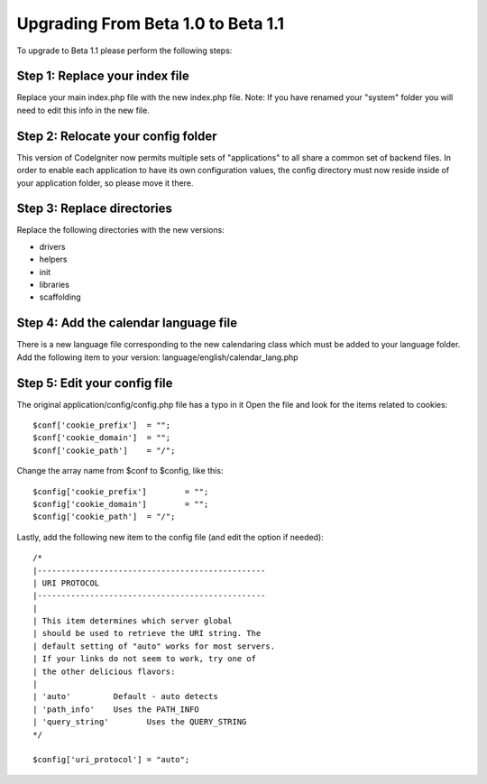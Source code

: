###################################
Upgrading From Beta 1.0 to Beta 1.1
###################################

To upgrade to Beta 1.1 please perform the following steps:

Step 1: Replace your index file
===============================

Replace your main index.php file with the new index.php file. Note: If
you have renamed your "system" folder you will need to edit this info in
the new file.

Step 2: Relocate your config folder
===================================

This version of CodeIgniter now permits multiple sets of "applications"
to all share a common set of backend files. In order to enable each
application to have its own configuration values, the config directory
must now reside inside of your application folder, so please move it
there.

Step 3: Replace directories
===========================

Replace the following directories with the new versions:

-  drivers
-  helpers
-  init
-  libraries
-  scaffolding

Step 4: Add the calendar language file
======================================

There is a new language file corresponding to the new calendaring class
which must be added to your language folder. Add the following item to
your version: language/english/calendar_lang.php

Step 5: Edit your config file
=============================

The original application/config/config.php file has a typo in it Open
the file and look for the items related to cookies::

	$conf['cookie_prefix']	= "";
	$conf['cookie_domain']	= "";
	$conf['cookie_path']	= "/";

Change the array name from $conf to $config, like this::

	$config['cookie_prefix']	= "";
	$config['cookie_domain']	= "";
	$config['cookie_path']	= "/";

Lastly, add the following new item to the config file (and edit the
option if needed)::

	
	/*
	|------------------------------------------------
	| URI PROTOCOL
	|------------------------------------------------
	|
	| This item determines which server global 
	| should be used to retrieve the URI string. The 
	| default setting of "auto" works for most servers.
	| If your links do not seem to work, try one of 
	| the other delicious flavors:
	| 
	| 'auto'	 Default - auto detects
	| 'path_info'	 Uses the PATH_INFO 
	| 'query_string'	Uses the QUERY_STRING
	*/

	$config['uri_protocol']	= "auto";

